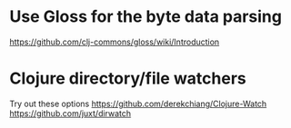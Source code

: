 * Use Gloss for the byte data parsing
https://github.com/clj-commons/gloss/wiki/Introduction

* Clojure directory/file watchers
Try out these options
https://github.com/derekchiang/Clojure-Watch
https://github.com/juxt/dirwatch
